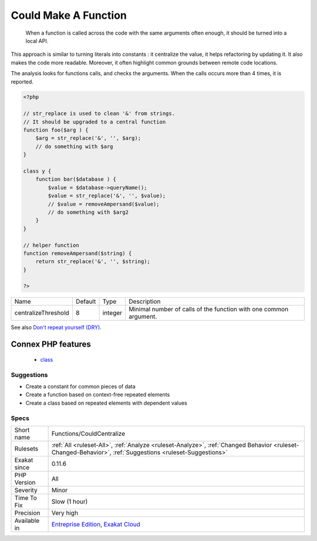 .. _functions-couldcentralize:

.. _could-make-a-function:

Could Make A Function
+++++++++++++++++++++

  When a function is called across the code with the same arguments often enough, it should be turned into a local API. 

This approach is similar to turning literals into constants : it centralize the value, it helps refactoring by updating it. It also makes the code more readable. Moreover, it often highlight common grounds between remote code locations. 

The analysis looks for functions calls, and checks the arguments. When the calls occurs more than 4 times, it is reported.

.. code-block:: php
   
   <?php
   
   // str_replace is used to clean '&' from strings. 
   // It should be upgraded to a central function
   function foo($arg ) {
       $arg = str_replace('&', '', $arg);
       // do something with $arg
   }
   
   class y {
       function bar($database ) {
           $value = $database->queryName();
           $value = str_replace('&', '', $value);
           // $value = removeAmpersand($value);
           // do something with $arg2
       }
   }
   
   // helper function
   function removeAmpersand($string) {
       return str_replace('&', '', $string);
   }
   
   ?>

+---------------------+---------+---------+-------------------------------------------------------------------+
| Name                | Default | Type    | Description                                                       |
+---------------------+---------+---------+-------------------------------------------------------------------+
| centralizeThreshold | 8       | integer | Minimal number of calls of the function with one common argument. |
+---------------------+---------+---------+-------------------------------------------------------------------+



See also `Don't repeat yourself (DRY) <https://en.wikipedia.org/wiki/Don%27t_repeat_yourself>`_.

Connex PHP features
-------------------

  + `class <https://php-dictionary.readthedocs.io/en/latest/dictionary/class.ini.html>`_


Suggestions
___________

* Create a constant for common pieces of data
* Create a function based on context-free repeated elements
* Create a class based on repeated elements with dependent values




Specs
_____

+--------------+----------------------------------------------------------------------------------------------------------------------------------------------------------+
| Short name   | Functions/CouldCentralize                                                                                                                                |
+--------------+----------------------------------------------------------------------------------------------------------------------------------------------------------+
| Rulesets     | :ref:`All <ruleset-All>`, :ref:`Analyze <ruleset-Analyze>`, :ref:`Changed Behavior <ruleset-Changed-Behavior>`, :ref:`Suggestions <ruleset-Suggestions>` |
+--------------+----------------------------------------------------------------------------------------------------------------------------------------------------------+
| Exakat since | 0.11.6                                                                                                                                                   |
+--------------+----------------------------------------------------------------------------------------------------------------------------------------------------------+
| PHP Version  | All                                                                                                                                                      |
+--------------+----------------------------------------------------------------------------------------------------------------------------------------------------------+
| Severity     | Minor                                                                                                                                                    |
+--------------+----------------------------------------------------------------------------------------------------------------------------------------------------------+
| Time To Fix  | Slow (1 hour)                                                                                                                                            |
+--------------+----------------------------------------------------------------------------------------------------------------------------------------------------------+
| Precision    | Very high                                                                                                                                                |
+--------------+----------------------------------------------------------------------------------------------------------------------------------------------------------+
| Available in | `Entreprise Edition <https://www.exakat.io/entreprise-edition>`_, `Exakat Cloud <https://www.exakat.io/exakat-cloud/>`_                                  |
+--------------+----------------------------------------------------------------------------------------------------------------------------------------------------------+


